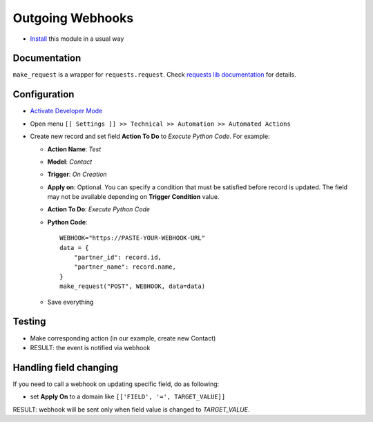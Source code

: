 ===================
 Outgoing Webhooks
===================

* `Install <https://odoo-development.readthedocs.io/en/latest/odoo/usage/install-module.html>`__ this module in a usual way

Documentation
=============

``make_request`` is a wrapper for ``requests.request``. Check `requests lib documentation <https://requests.readthedocs.io/en/latest/api/#requests.request>`__ for details.

Configuration
=============

* `Activate Developer Mode <https://odoo-development.readthedocs.io/en/latest/odoo/usage/debug-mode.html>`__
* Open menu ``[[ Settings ]] >> Technical >> Automation >> Automated Actions``
* Create new record and set field **Action To Do** to *Execute Python Code*.
  For example:

  * **Action Name**: *Test*
  * **Model**: *Contact*
  * **Trigger**: *On Creation*
  * **Apply on**: Optional. You can specify a condition that must be
    satisfied before record is updated. The field may not be available
    depending on **Trigger Condition** value.

  * **Action To Do**: *Execute Python Code*
  * **Python Code**:
    ::

        WEBHOOK="https://PASTE-YOUR-WEBHOOK-URL"
        data = {
            "partner_id": record.id,
            "partner_name": record.name,
        }
        make_request("POST", WEBHOOK, data=data)

  * Save everything

Testing
=======

* Make corresponding action (in our example, create new Contact)
* RESULT: the event is notified via webhook


Handling field changing
=======================

If you need to call a webhook on updating specific field, do as following:

* set **Apply On** to a domain like  ``[['FIELD', '=', TARGET_VALUE]]``

RESULT: webhook will be sent only when field value is changed to *TARGET_VALUE*.

